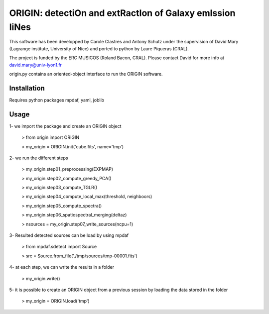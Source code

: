 =========================================================
ORIGIN: detectiOn and extRactIon of Galaxy emIssion liNes
=========================================================

This software has been developped by Carole Clastres and Antony Schutz
under the supervision of David Mary (Lagrange institute, University of Nice)
and ported to python by Laure Piqueras (CRAL).

The project is funded by the ERC MUSICOS (Roland Bacon, CRAL). Please contact
David for more info at david.mary@univ-lyon1.fr

origin.py contains an oriented-object interface to run the ORIGIN software.


Installation
============

Requires python packages mpdaf, yaml, joblib


Usage
=====

1- we import the package and create an ORIGIN object

 > from origin import ORIGIN
 
 > my_origin = ORIGIN.init('cube.fits', name='tmp')
 
 
2- we run the different steps

 > my_origin.step01_preprocessing(EXPMAP)
    
 >  my_origin.step02_compute_greedy_PCA()
    
 >  my_origin.step03_compute_TGLR()
    
 >  my_origin.step04_compute_local_max(threshold, neighboors)
    
 >  my_origin.step05_compute_spectra()
    
 >  my_origin.step06_spatiospectral_merging(deltaz)
    
 >  nsources = my_origin.step07_write_sources(ncpu=1)
 
 
3- Resulted detected sources can be load by using mpdaf

 > from mpdaf.sdetect import Source
 
 > src = Source.from_file('./tmp/sources/tmp-00001.fits')
 
 
4- at each step, we can write the results in a folder

 > my_origin.write()
 
 
5- it is possible to create an ORIGIN object from a previous session by loading
the data stored in the folder 

 > my_origin = ORIGIN.load('tmp')
 